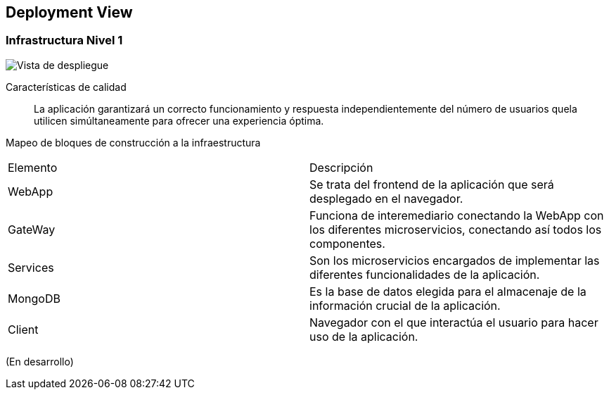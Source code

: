 ifndef::imagesdir[:imagesdir: ../images]

[[section-deployment-view]]

== Deployment View

=== Infrastructura Nivel 1

image::07-Deploy-View.png["Vista de despliegue"]

Características de calidad::

La aplicación garantizará un correcto funcionamiento y respuesta independientemente del número de usuarios quela utilicen simúltaneamente para ofrecer una experiencia óptima.

Mapeo de bloques de construcción a la infraestructura::
|===
|Elemento| Descripción
|WebApp| Se trata del frontend de la aplicación que será desplegado en el navegador.
|GateWay| Funciona de interemediario conectando la WebApp con los diferentes microservicios, conectando así todos los componentes.
|Services| Son los microservicios encargados de implementar las diferentes funcionalidades de la aplicación.
|MongoDB| Es la base de datos elegida para el almacenaje de la información crucial de la aplicación.
|Client| Navegador con el que interactúa el usuario para hacer uso de la aplicación.
|===

(En desarrollo)
